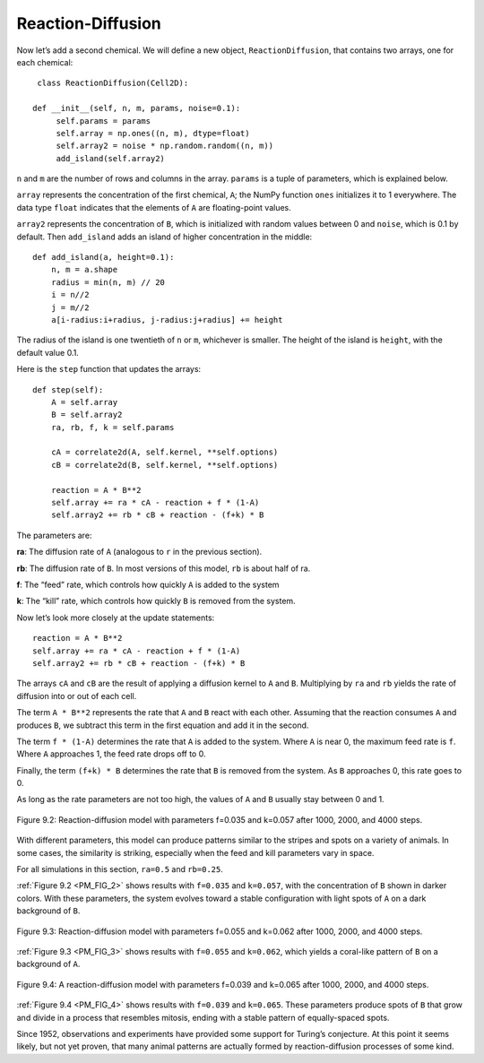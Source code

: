 ..  Copyright (C)  Jan Pearce
    This work is licensed under the Creative Commons Attribution-NonCommercial-ShareAlike 4.0 International License. To view a copy of this license, visit http://creativecommons.org/licenses/by-nc-sa/4.0/.

.. _PM_3:

Reaction-Diffusion
------------------

Now let’s add a second chemical. We will define a new object, ``ReactionDiffusion``, that contains two arrays, one for each chemical:

::

    class ReactionDiffusion(Cell2D):

   def __init__(self, n, m, params, noise=0.1):
        self.params = params
        self.array = np.ones((n, m), dtype=float)
        self.array2 = noise * np.random.random((n, m))
        add_island(self.array2)

``n`` and ``m`` are the number of rows and columns in the array. ``params`` is a tuple of parameters, which is explained below.

``array`` represents the concentration of the first chemical, ``A``; the NumPy function ``ones`` initializes it to 1 everywhere. The data type ``float`` indicates that the elements of ``A`` are floating-point values.

``array2`` represents the concentration of ``B``, which is initialized with random values between 0 and ``noise``, which is 0.1 by default. Then ``add_island`` adds an island of higher concentration in the middle:

::

    def add_island(a, height=0.1):
        n, m = a.shape
        radius = min(n, m) // 20
        i = n//2
        j = m//2
        a[i-radius:i+radius, j-radius:j+radius] += height

The radius of the island is one twentieth of ``n`` or ``m``, whichever is smaller. The height of the island is ``height``, with the default value 0.1.

Here is the ``step`` function that updates the arrays:

::

    def step(self):
        A = self.array
        B = self.array2
        ra, rb, f, k = self.params

        cA = correlate2d(A, self.kernel, **self.options)
        cB = correlate2d(B, self.kernel, **self.options)

        reaction = A * B**2
        self.array += ra * cA - reaction + f * (1-A)
        self.array2 += rb * cB + reaction - (f+k) * B

The parameters are:

**ra**:
The diffusion rate of ``A`` (analogous to ``r`` in the previous section).

**rb**:
The diffusion rate of ``B``. In most versions of this model, ``rb`` is about half of ra.

**f**:
The “feed” rate, which controls how quickly ``A`` is added to the system

**k**:
The “kill” rate, which controls how quickly ``B`` is removed from the system.

Now let’s look more closely at the update statements:

::

    reaction = A * B**2
    self.array += ra * cA - reaction + f * (1-A)
    self.array2 += rb * cB + reaction - (f+k) * B

.. _PM_FIG_2:

The arrays ``cA`` and ``cB`` are the result of applying a diffusion kernel to ``A`` and ``B``. Multiplying by ``ra`` and ``rb`` yields the rate of diffusion into or out of each cell.

The term ``A * B**2`` represents the rate that ``A`` and ``B`` react with each other. Assuming that the reaction consumes ``A`` and produces ``B``, we subtract this term in the first equation and add it in the second.

The term ``f * (1-A)`` determines the rate that ``A`` is added to the system. Where ``A`` is near 0, the maximum feed rate is ``f``. Where ``A`` approaches 1, the feed rate drops off to 0.

Finally, the term ``(f+k) * B`` determines the rate that ``B`` is removed from the system. As ``B`` approaches 0, this rate goes to 0.

As long as the rate parameters are not too high, the values of ``A`` and ``B`` usually stay between 0 and 1.

.. mchoice:: q_8.3.3
   :answer_a: True
   :answer_b: False
   :correct: a
   :feedback_a: Correct. A*B**2 does set the rate of reaction.
   :feedback_b: Incorrect. Please try again.

   In the above code A*B**2 sets the rate of reaction.

.. figure:: Figures/LIGHT_SPT_DARK_BACK.png
    :align: center
    :alt: "Figure 9.1: Sand pile model initial state (left), after 200 steps (middle), and 400 steps (right)."

    Figure 9.2: Reaction-diffusion model with parameters f=0.035 and k=0.057 after 1000, 2000, and 4000 steps.

With different parameters, this model can produce patterns similar to the stripes and spots on a variety of animals. In some cases, the similarity is striking, especially when the feed and kill parameters vary in space.

For all simulations in this section, ``ra=0.5`` and ``rb=0.25``.

:ref:`Figure 9.2 <PM_FIG_2>` shows results with ``f=0.035`` and ``k=0.057``, with the concentration of ``B`` shown in darker colors. With these parameters, the system evolves toward a stable configuration with light spots of ``A`` on a dark background of ``B``.

.. _PM_FIG_3:

.. figure:: Figures/CORAL.png
    :align: center
    :alt: "Figure 9.1: Sand pile model initial state (left), after 200 steps (middle), and 400 steps (right)."

    Figure 9.3: Reaction-diffusion model with parameters f=0.055 and k=0.062 after 1000, 2000, and 4000 steps.

:ref:`Figure 9.3 <PM_FIG_3>` shows results with ``f=0.055`` and ``k=0.062``, which yields a coral-like pattern of ``B`` on a background of ``A``.

.. _PM_FIG_4:

.. figure:: Figures/ANIMAL_SPOT.png
    :align: center
    :alt: "Figure 9.1: Sand pile model initial state (left), after 200 steps (middle), and 400 steps (right)."

    Figure 9.4: A reaction-diffusion model with parameters f=0.039 and k=0.065 after 1000, 2000, and 4000 steps.

:ref:`Figure 9.4 <PM_FIG_4>` shows results with ``f=0.039`` and ``k=0.065``. These parameters produce spots of ``B`` that grow and divide in a process that resembles mitosis, ending with a stable pattern of equally-spaced spots.

Since 1952, observations and experiments have provided some support for Turing’s conjecture. At this point it seems likely, but not yet proven, that many animal patterns are actually formed by reaction-diffusion processes of some kind.

.. mchoice:: q_8.3
   :answer_a: None of the below will yield a coral-like pattern
   :answer_b: f=0.035 and k=0.057
   :answer_c: f=0.039 and k=0.065
   :answer_d: f=0.055 and k=0.062
   :correct: d
   :feedback_a: Sorry but one of the options below does produce a coral-like pattern.
   :feedback_b: Sorry but these parameters make the system evolve in a stable configuration with light spots.
   :feedback_c: Sorry but these parameters produce spots that grow and divide in a process resembling mitosis.
   :feedback_d: Correct! These parameters yield a coral-like pattern.

   At what point did there appear to be a coral-like pattern?
